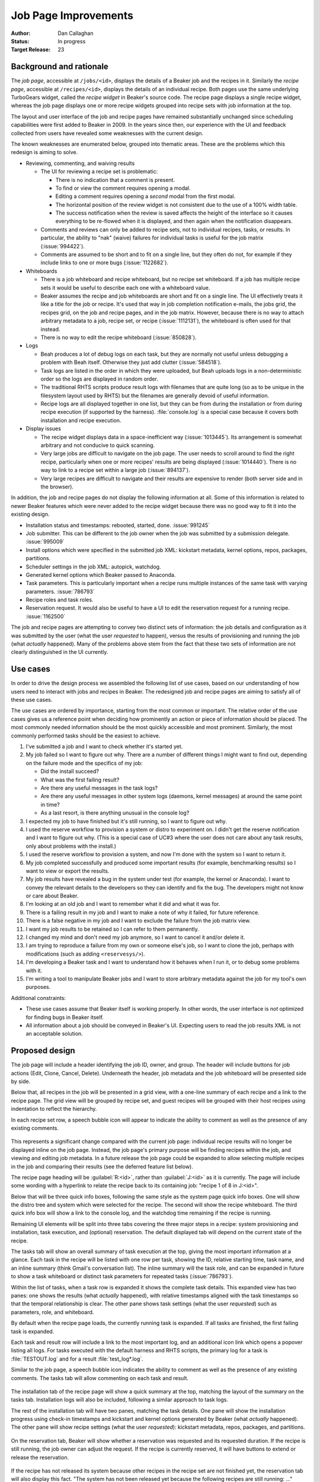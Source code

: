 .. _proposal-job-page-improvements:

Job Page Improvements
=====================

:Author: Dan Callaghan
:Status: In progress
:Target Release: 23

Background and rationale
------------------------

The *job page*, accessible at ``/jobs/<id>``, displays the details of a Beaker 
job and the recipes in it. Similarly the *recipe page*, accessible at 
``/recipes/<id>``, displays the details of an individual recipe. Both pages use 
the same underlying TurboGears widget, called the *recipe widget* in Beaker's 
source code. The recipe page displays a single recipe widget, whereas the job 
page displays one or more recipe widgets grouped into recipe sets with job 
information at the top.

The layout and user interface of the job and recipe pages have remained 
substantially unchanged since scheduling capabilities were first added to 
Beaker in 2009. In the years since then, our experience with the UI and 
feedback collected from users have revealed some weaknesses with the current 
design.

The known weaknesses are enumerated below, grouped into thematic areas. These 
are the problems which this redesign is aiming to solve.

* Reviewing, commenting, and waiving results

  * The UI for reviewing a recipe set is problematic:

    - There is no indication that a comment is present.
    - To find or view the comment requires opening a modal.
    - Editing a comment requires opening a *second* modal from the first modal.
    - The horizontal position of the review widget is not consistent due to the
      use of a 100% width table.
    - The success notification when the review is saved affects the height of
      the interface so it causes everything to be re-flowed when it is 
      displayed, and then again when the notification disappears.

  * Comments and reviews can only be added to recipe sets, not to individual
    recipes, tasks, or results. In particular, the ability to "nak" (waive) 
    failures for individual tasks is useful for the job matrix 
    (:issue:`994422`).

  * Comments are assumed to be short and to fit on a single line, but they
    often do not, for example if they include links to one or more bugs 
    (:issue:`1122682`).

* Whiteboards

  * There is a job whiteboard and recipe whiteboard, but no recipe set
    whiteboard. If a job has multiple recipe sets it would be useful to 
    describe each one with a whiteboard value.

  * Beaker assumes the recipe and job whiteboards are short and fit on a single
    line. The UI effectively treats it like a title for the job or recipe. It's 
    used that way in job completion notification e-mails, the jobs grid, the 
    recipes grid, on the job and recipe pages, and in the job matrix. However, 
    because there is no way to attach arbitrary metadata to a job, recipe set, 
    or recipe (:issue:`1112131`), the whiteboard is often used for that 
    instead.

  * There is no way to edit the recipe whiteboard (:issue:`850828`).

* Logs

  * Beah produces a lot of debug logs on each task, but they are normally not
    useful unless debugging a problem with Beah itself. Otherwise they just add 
    clutter (:issue:`584518`).

  * Task logs are listed in the order in which they were uploaded, but Beah
    uploads logs in a non-deterministic order so the logs are displayed in 
    random order.

  * The traditional RHTS scripts produce result logs with filenames that are
    quite long (so as to be unique in the filesystem layout used by RHTS) but 
    the filenames are generally devoid of useful information.

  * Recipe logs are all displayed together in one list, but they can be from
    during the installation or from during recipe execution (if supported by 
    the harness). :file:`console.log` is a special case because it covers both 
    installation and recipe execution.

* Display issues

  * The recipe widget displays data in a space-inefficient way
    (:issue:`1013445`). Its arrangement is somewhat arbitrary and not conducive 
    to quick scanning.
  
  * Very large jobs are difficult to navigate on the job page. The user needs
    to scroll around to find the right recipe, particularly when one or more 
    recipes' results are being displayed (:issue:`1014440`). There is no way to 
    link to a recipe set within a large job (:issue:`894137`).

  * Very large recipes are difficult to navigate and their results are
    expensive to render (both server side and in the browser).

.. not sure where/how to fit these in, they are fairly minor:
    * coloured results for easier scanning :issue:`583988`
    * auto-refresh

In addition, the job and recipe pages do not display the following information 
at all. Some of this information is related to newer Beaker features which were 
never added to the recipe widget because there was no good way to fit it into 
the existing design.

* Installation status and timestamps: rebooted, started, done. :issue:`991245`
* Job submitter. This can be different to the job owner when the job was
  submitted by a submission delegate. :issue:`995009`
* Install options which were specified in the submitted job XML: kickstart
  metadata, kernel options, repos, packages, partitions.
* Scheduler settings in the job XML: autopick, watchdog.
* Generated kernel options which Beaker passed to Anaconda.
* Task parameters. This is particularly important when a recipe runs multiple
  instances of the same task with varying parameters. :issue:`786793`
* Recipe roles and task roles.
* Reservation request. It would also be useful to have a UI to edit the
  reservation request for a running recipe. :issue:`1162500`

The job and recipe pages are attempting to convey two distinct sets of 
information: the job details and configuration as it was submitted by the user 
(what the user *requested* to happen), versus the results of provisioning and 
running the job (what *actually* happened). Many of the problems above stem 
from the fact that these two sets of information are not clearly distinguished 
in the UI currently.


Use cases
---------

In order to drive the design process we assembled the following list of use 
cases, based on our understanding of how users need to interact with jobs and 
recipes in Beaker. The redesigned job and recipe pages are aiming to satisfy 
all of these use cases.

The use cases are ordered by importance, starting from the most common or 
important. The relative order of the use cases gives us a reference point when 
deciding how prominently an action or piece of information should be placed. 
The most commonly needed information should be the most quickly accessible and 
most prominent. Similarly, the most commonly performed tasks should be the 
easiest to achieve.

1. I've submitted a job and I want to check whether it's started yet.

2. My job failed so I want to figure out why. There are a number of different
   things I might want to find out, depending on the failure mode and the 
   specifics of my job:

   - Did the install succeed?
   - What was the first failing result?
   - Are there any useful messages in the task logs?
   - Are there any useful messages in other system logs (daemons,
     kernel messages) at around the same point in time?
   - As a last resort, is there anything unusual in the console log?

3. I expected my job to have finished but it's still running, so I want to
   figure out why.

4. I used the reserve workflow to provision a system or distro to experiment
   on. I didn't get the reserve notification and I want to figure out why. 
   (This is a special case of UC#3 where the user does not care about any task 
   results, only about problems with the install.)

5. I used the reserve workflow to provision a system, and now I'm done with the
   system so I want to return it.

6. My job completed successfully and produced some important results (for
   example, benchmarking results) so I want to view or export the results.

7. My job results have revealed a bug in the system under test (for example,
   the kernel or Anaconda). I want to convey the relevant details to the 
   developers so they can identify and fix the bug. The developers might not 
   know or care about Beaker.

8. I'm looking at an old job and I want to remember what it did and what it was
   for.

9. There is a failing result in my job and I want to make a note of why it
   failed, for future reference.

10. There is a false negative in my job and I want to exclude the failure from
    the job matrix view.

11. I want my job results to be retained so I can refer to them permanently.

12. I changed my mind and don't need my job anymore, so I want to cancel it
    and/or delete it.

13. I am trying to reproduce a failure from my own or someone else's job, so
    I want to clone the job, perhaps with modifications (such as adding 
    ``<reservesys/>``).

14. I'm developing a Beaker task and I want to understand how it behaves when
    I run it, or to debug some problems with it.

15. I'm writing a tool to manipulate Beaker jobs and I want to store arbitrary
    metadata against the job for my tool's own purposes.

.. These came up during brainstorming but they don't seem to be common or 
   important enough to warrant including them in the list.

   #. I'm waiting for my recipe to reach some critical section which
      may invalidate the rest of the results. I want to know how much longer 
      until that section is reached. For example the first task in the recipe 
      sets up something so I want to make sure that succeeds before I go home 
      for the day.

   #. I am a developer working on network boot loaders. I want to know which
      boot loader version was used in provisioning.

Additional constraints:

* These use cases assume that Beaker itself is working properly. In other
  words, the user interface is *not* optimized for finding bugs in Beaker 
  itself.

* All information about a job should be conveyed in Beaker's UI. Expecting
  users to read the job results XML is not an acceptable solution.


Proposed design
---------------

The job page will include a header identifying the job ID, owner, and group. 
The header will include buttons for job actions (Edit, Clone, Cancel, Delete). 
Underneath the header, job metadata and the job whiteboard will be presented 
side by side.

Below that, all recipes in the job will be presented in a grid view, with 
a one-line summary of each recipe and a link to the recipe page. The grid view 
will be grouped by recipe set, and guest recipes will be grouped with their 
host recipes using indentation to reflect the hierarchy.

In each recipe set row, a speech bubble icon will appear to indicate the 
ability to comment as well as the presence of any existing comments.

.. figure:: job-page-improvements-screenshots/job.png
   :width: 100%
   :alt: [screenshot of proposed job page]

This represents a significant change compared with the current job page: 
individual recipe results will no longer be displayed inline on the job page. 
Instead, the job page's primary purpose will be finding recipes within the job, 
and viewing and editing job metadata. In a future release the job page could be 
expanded to allow selecting multiple recipes in the job and comparing their 
results (see the deferred feature list below).

The recipe page heading will be :guilabel:`R:<id>`, rather than 
:guilabel:`J:<id>` as it is currently. The page will include some wording with 
a hyperlink to relate the recipe back to its containing job: "recipe 1 of 8 in 
J:<id>".

Below that will be three quick info boxes, following the same style as the 
system page quick info boxes. One will show the distro tree and system which 
were selected for the recipe. The second will show the recipe whiteboard. The 
third quick info box will show a link to the console log, and the watchdog time 
remaining if the recipe is running.

Remaining UI elements will be split into three tabs covering the three major 
steps in a recipe: system provisioning and installation, task execution, and 
(optional) reservation. The default displayed tab will depend on the current 
state of the recipe.

The tasks tab will show an overall summary of task execution at the top, giving 
the most important information at a glance. Each task in the recipe will be 
listed with one row per task, showing the ID, relative starting time, task 
name, and an inline summary (think Gmail's conversation list). The inline 
summary will the task role, and can be expanded in future to show a task 
whiteboard or distinct task parameters for repeated tasks (:issue:`786793`).

Within the list of tasks, when a task row is expanded it shows the complete 
task details. This expanded view has two panes: one shows the results (what 
*actually* happened), with relative timestamps aligned with the task timestamps 
so that the temporal relationship is clear. The other pane shows task settings 
(what the user *requested*) such as parameters, role, and whiteboard.

By default when the recipe page loads, the currently running task is expanded. 
If all tasks are finished, the first failing task is expanded.

Each task and result row will include a link to the most important log, and an 
additional icon link which opens a popover listing all logs. For tasks executed 
with the default harness and RHTS scripts, the primary log for a task is 
:file:`TESTOUT.log` and for a result :file:`test_log*.log`.

Similar to the job page, a speech bubble icon indicates the ability to comment 
as well as the presence of any existing comments. The tasks tab will allow 
commenting on each task and result.

.. figure:: job-page-improvements-screenshots/recipe-tasks.png
   :width: 100%
   :alt: [screenshot of proposed recipe page, tasks tab]

The installation tab of the recipe page will show a quick summary at the top, 
matching the layout of the summary on the tasks tab. Installation logs will 
also be included, following a similar approach to task logs.

The rest of the installation tab will have two panes, matching the task 
details. One pane will show the installation progress using check-in timestamps 
and kickstart and kernel options generated by Beaker (what *actually* 
happened). The other pane will show recipe settings (what the user 
*requested*): kickstart metadata, repos, packages, and partitions.

.. figure:: job-page-improvements-screenshots/recipe-installation.png
   :width: 100%
   :alt: [screenshot of proposed recipe page, installation tab]

On the reservation tab, Beaker will show whether a reservation was requested 
and its requested duration. If the recipe is still running, the job owner can 
adjust the request. If the recipe is currently reserved, it will have buttons 
to extend or release the reservation.

.. figure:: job-page-improvements-screenshots/recipe-reservation.png
   :width: 100%
   :alt: [screenshot of proposed recipe page, reservation tab]

If the recipe has not released its system because other recipes in the recipe 
set are not finished yet, the reservation tab will also display this fact. "The 
system has not been released yet because the following recipes are still 
running: ..."


Deferred features
-----------------

The following job-related features are desirable but have been ruled out of 
this proposal, in order to minimize its scope:

* Task whiteboards. We have a place in the UI to show these but they are not
  implemented yet, because there are some unanswered questions such as where to 
  edit them.

* Waiving individual results. This has some unresolved implications on the job
  matrix and other parts of Beaker, so this proposal only covers the existing 
  functionality of waiving ("nak'ing") recipe sets.

* Commenting on individual recipes, because we have not figured a way to
  display them consistently with other comment types across both the job page 
  and recipe page.

* Tracking extensions to a reserved recipe.

* Reporting a problem with a system from the recipe page directly. This
  functionality is available on the existing recipe page, but it is omitted 
  from this new design. Placing a button for it in the recipe status quick info 
  box would make the button into the most prominent UI element on the whole 
  page, but it is not an important enough feature to warrant that. Users can 
  still report a problem with the system by clicking the link to the system 
  page.

  In future we envisage a dedicated page for viewing the console log (with 
  streaming support) which could also include a shortcut for reporting 
  a problem with the system.

* Reviewing results across multiple jobs. We have job matrix for this already,
  and it's not perfect, but any improvements to it are out of scope for this 
  proposal.

* Correlating results across multiple recipes within a job (timeline views).

  .. Matt's idea: tick a checkbox against multiple recipes and hit "compare" to 
     bring up a side-by-side timeline comparison thingy, showing when each task 
     start/stop and result occurred relative to other recipes. Bonus points for 
     showing when each sync state was reached in each recipe, and when each 
     recipe was blocking.

* Handling of recipe logs. For now we will assume that all recipe logs (aside
  from :file:`console.log` which will be special-cased) are actually 
  installation logs from Anaconda.

* Streaming view for logs (:issue:`591403`).

* Features for further analysis of results, beyond just conveying what the
  results were. For example, log searching and associating results with a bug 
  report.

* Interface for filing a bug based on results (:issue:`8076551`).

.. job XML stuff which needs to be separated into a new proposal

    Beaker also exports job results in an XML format, called :term:`job results 
    XML`, which is a superset of the job XML format for submitting new jobs.

    Changes to job results XML:
        * no schema or docs
        * no links to logs #915319
        * can be very large and expensive to generate (worse if links to logs are 
        included)
        * ack/nak and comments are not included #853351
            - job results are immutable, but the comments are not -- is this an issue? 
            (whiteboard is already in there and it's mutable)
        * JUnit-compatible XML export for results #1123244
